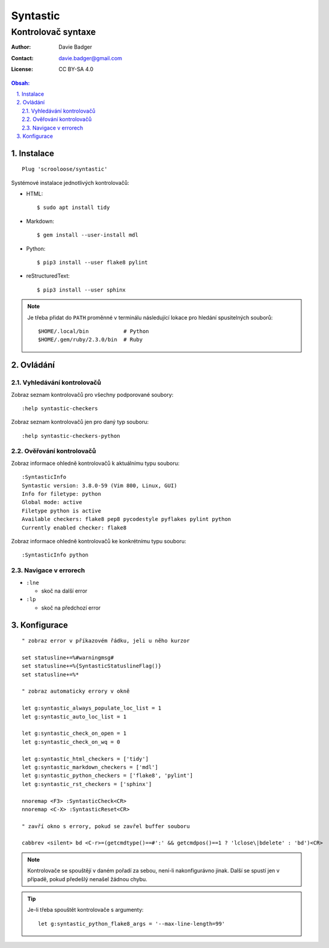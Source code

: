 ===========
 Syntastic
===========
---------------------
 Kontrolovač syntaxe
---------------------

:Author: Davie Badger
:Contact: davie.badger@gmail.com
:License: CC BY-SA 4.0

.. contents:: Obsah:

.. sectnum::
   :depth: 3
   :suffix: .

Instalace
=========

::

   Plug 'scrooloose/syntastic'

Systémové instalace jednotlivých kontrolovačů:

* HTML::

     $ sudo apt install tidy

* Markdown::

     $ gem install --user-install mdl

* Python::

     $ pip3 install --user flake8 pylint

* reStructuredText::

     $ pip3 install --user sphinx

.. note::

   Je třeba přidat do ``PATH`` proměnné v terminálu následující lokace pro
   hledání spusitelných souborů::

      $HOME/.local/bin           # Python
      $HOME/.gem/ruby/2.3.0/bin  # Ruby

Ovládání
========

Vyhledávání kontrolovačů
------------------------

Zobraz seznam kontrolovačů pro všechny podporované soubory::

   :help syntastic-checkers

Zobraz seznam kontrolovačů jen pro daný typ souboru::

   :help syntastic-checkers-python

Ověřování kontrolovačů
----------------------

Zobraz informace ohledně kontrolovačů k aktuálnímu typu souboru::

   :SyntasticInfo
   Syntastic version: 3.8.0-59 (Vim 800, Linux, GUI)
   Info for filetype: python
   Global mode: active
   Filetype python is active
   Available checkers: flake8 pep8 pycodestyle pyflakes pylint python
   Currently enabled checker: flake8

Zobraz informace ohledně kontrolovačů ke konkrétnímu typu souboru::

   :SyntasticInfo python

Navigace v errorech
-------------------

* ``:lne``

  * skoč na další error

* ``:lp``

  * skoč na předchozí error

Konfigurace
===========

::

   " zobraz error v příkazovém řádku, jeli u něho kurzor

   set statusline+=%#warningmsg#
   set statusline+=%{SyntasticStatuslineFlag()}
   set statusline+=%*

   " zobraz automaticky errory v okně

   let g:syntastic_always_populate_loc_list = 1
   let g:syntastic_auto_loc_list = 1

   let g:syntastic_check_on_open = 1
   let g:syntastic_check_on_wq = 0

   let g:syntastic_html_checkers = ['tidy']
   let g:syntastic_markdown_checkers = ['mdl']
   let g:syntastic_python_checkers = ['flake8', 'pylint']
   let g:syntastic_rst_checkers = ['sphinx']

   nnoremap <F3> :SyntasticCheck<CR>
   nnoremap <C-X> :SyntasticReset<CR>

   " zavří okno s errory, pokud se zavřel buffer souboru

   cabbrev <silent> bd <C-r>=(getcmdtype()==#':' && getcmdpos()==1 ? 'lclose\|bdelete' : 'bd')<CR>

.. note::

   Kontrolovače se spouštějí v daném pořadí za sebou, není-li nakonfigurávno
   jinak. Další se spustí jen v případě, pokud předešlý nenašel žádnou chybu.

.. tip::

   Je-li třeba spouštět kontrolovače s argumenty::

      let g:syntastic_python_flake8_args = '--max-line-length=99'

